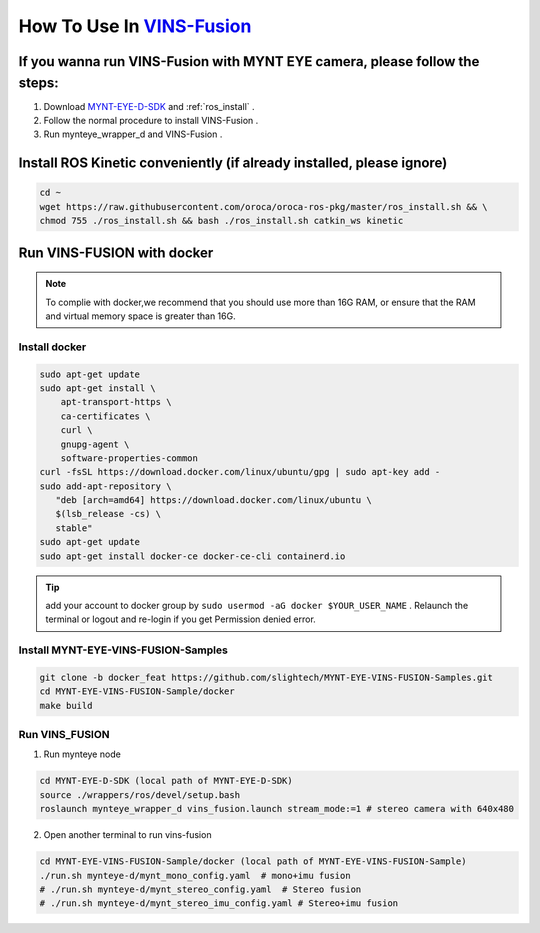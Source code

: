 .. _vins_fusion:

How To Use In `VINS-Fusion <https://github.com/HKUST-Aerial-Robotics/Vins-Fusion>`_
====================================================================================


If you wanna run VINS-Fusion with MYNT EYE camera, please follow the steps:
----------------------------------------------------------------------------

1. Download  `MYNT-EYE-D-SDK <https://github.com/slightech/MYNT-EYE-D-SDK.git>`_  and  :ref:`ros_install` .
2. Follow the normal procedure to install VINS-Fusion .
3. Run mynteye_wrapper_d and VINS-Fusion .


Install ROS Kinetic conveniently (if already installed, please ignore)
----------------------------------------------------------------------

.. code-block:: bash

  cd ~
  wget https://raw.githubusercontent.com/oroca/oroca-ros-pkg/master/ros_install.sh && \
  chmod 755 ./ros_install.sh && bash ./ros_install.sh catkin_ws kinetic

Run VINS-FUSION with docker
----------------------------

.. note::

  To complie with docker,we recommend that you should use more than 16G RAM, or ensure that the RAM and virtual memory space is greater than 16G.

Install docker
++++++++++++++++++++++

.. code-block:: bash

  sudo apt-get update
  sudo apt-get install \
      apt-transport-https \
      ca-certificates \
      curl \
      gnupg-agent \
      software-properties-common
  curl -fsSL https://download.docker.com/linux/ubuntu/gpg | sudo apt-key add -
  sudo add-apt-repository \
     "deb [arch=amd64] https://download.docker.com/linux/ubuntu \
     $(lsb_release -cs) \
     stable"
  sudo apt-get update
  sudo apt-get install docker-ce docker-ce-cli containerd.io

.. tip::

  add your account to docker group by ``sudo usermod -aG docker $YOUR_USER_NAME`` . Relaunch the terminal or 
  logout and re-login if you get Permission denied error.

Install MYNT-EYE-VINS-FUSION-Samples
++++++++++++++++++++++++++++++++++++++

.. code-block::

  git clone -b docker_feat https://github.com/slightech/MYNT-EYE-VINS-FUSION-Samples.git
  cd MYNT-EYE-VINS-FUSION-Sample/docker
  make build

Run VINS_FUSION
+++++++++++++++++++++++

1. Run mynteye node

.. code-block:: bash

  cd MYNT-EYE-D-SDK (local path of MYNT-EYE-D-SDK)
  source ./wrappers/ros/devel/setup.bash
  roslaunch mynteye_wrapper_d vins_fusion.launch stream_mode:=1 # stereo camera with 640x480

2. Open another terminal to run vins-fusion

.. code-block:: bash

  cd MYNT-EYE-VINS-FUSION-Sample/docker (local path of MYNT-EYE-VINS-FUSION-Sample)
  ./run.sh mynteye-d/mynt_mono_config.yaml  # mono+imu fusion
  # ./run.sh mynteye-d/mynt_stereo_config.yaml  # Stereo fusion
  # ./run.sh mynteye-d/mynt_stereo_imu_config.yaml # Stereo+imu fusion
